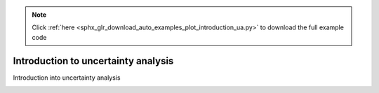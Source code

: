 .. note::
    :class: sphx-glr-download-link-note

    Click :ref:`here <sphx_glr_download_auto_examples_plot_introduction_ua.py>` to download the full example code
.. rst-class:: sphx-glr-example-title

.. _sphx_glr_auto_examples_plot_introduction_ua.py:


Introduction to uncertainty analysis
====================================
Introduction into uncertainty analysis


.. rst-class:: sphx-glr-timing

   **Total running time of the script:** ( 0 minutes  0.000 seconds)


.. _sphx_glr_download_auto_examples_plot_introduction_ua.py:


.. only :: html

 .. container:: sphx-glr-footer
    :class: sphx-glr-footer-example



  .. container:: sphx-glr-download

     :download:`Download Python source code: plot_introduction_ua.py <plot_introduction_ua.py>`



  .. container:: sphx-glr-download

     :download:`Download Jupyter notebook: plot_introduction_ua.ipynb <plot_introduction_ua.ipynb>`


.. only:: html

 .. rst-class:: sphx-glr-signature

    `Gallery generated by Sphinx-Gallery <https://sphinx-gallery.github.io>`_
